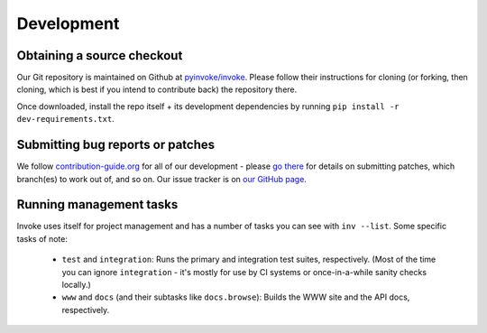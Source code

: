 ===========
Development
===========

Obtaining a source checkout
===========================

Our Git repository is maintained on Github at `pyinvoke/invoke`_. Please
follow their instructions for cloning (or forking, then cloning, which is best
if you intend to contribute back) the repository there.

Once downloaded, install the repo itself + its development dependencies by
running ``pip install -r dev-requirements.txt``.


Submitting bug reports or patches
=================================

We follow `contribution-guide.org`_ for all of our development - please `go
there`_ for details on submitting patches, which branch(es) to work out of,
and so on. Our issue tracker is on `our GitHub page`_.


Running management tasks
========================

Invoke uses itself for project management and has a number of tasks you can
see with ``inv --list``. Some specific tasks of note:

    * ``test`` and ``integration``: Runs the primary and integration test
      suites, respectively. (Most of the time you can ignore ``integration`` -
      it's mostly for use by CI systems or once-in-a-while sanity checks
      locally.)
    * ``www`` and ``docs`` (and their subtasks like ``docs.browse``): Builds
      the WWW site and the API docs, respectively.


.. _go there:
.. _contribution-guide.org: http://contribution-guide.org

.. _our GitHub page:
.. _pyinvoke/invoke: https://github.cm/pyinvoke/invoke
